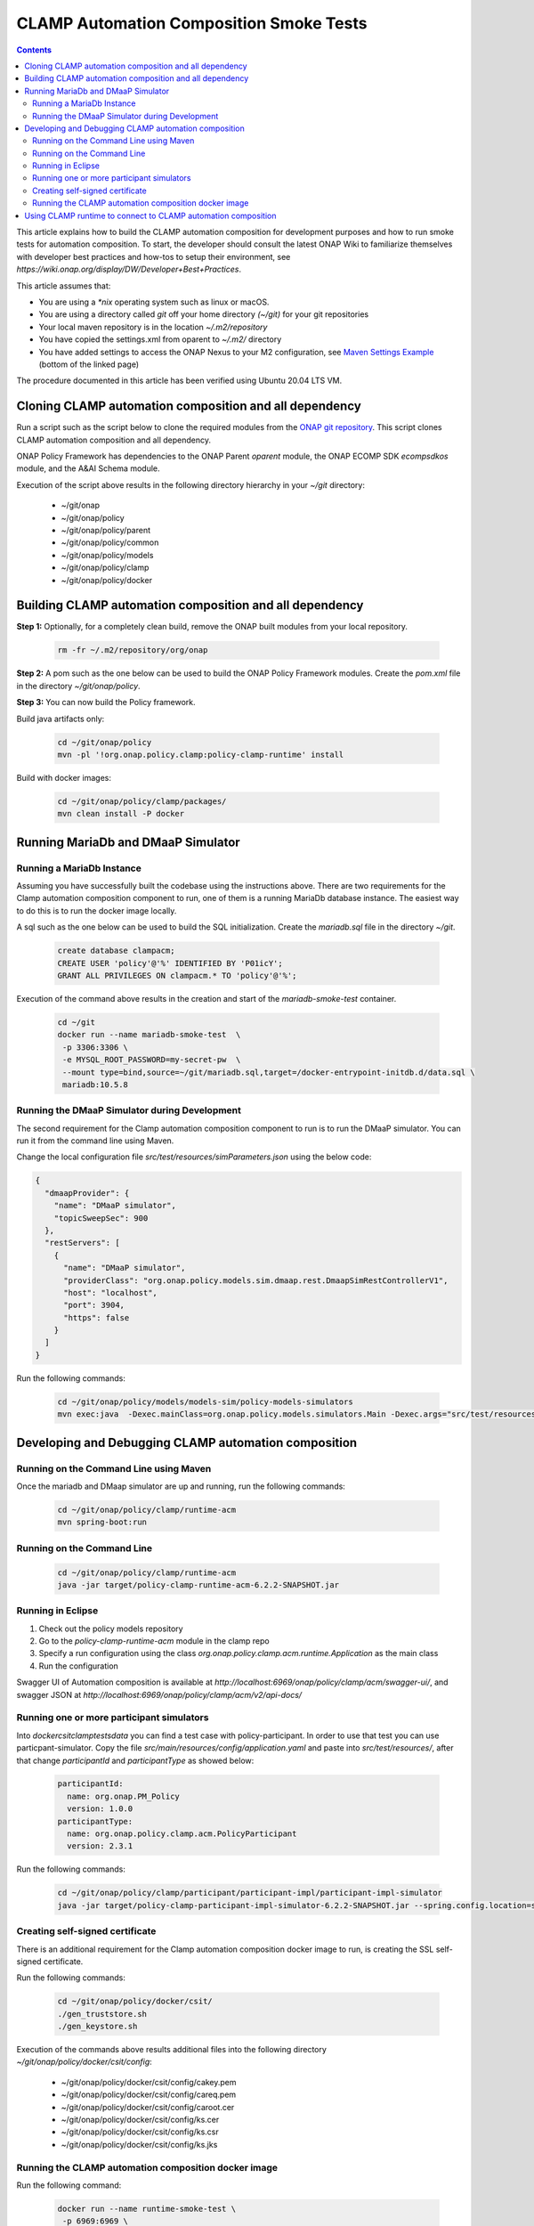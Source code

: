 .. This work is licensed under a
.. Creative Commons Attribution 4.0 International License.
.. http://creativecommons.org/licenses/by/4.0

.. _policy-clamp-runtime-smoke-label:

CLAMP Automation Composition Smoke Tests
########################################

.. contents::
    :depth: 3


This article explains how to build the CLAMP automation composition for development purposes and how to run smoke tests for automation composition. To start, the developer should consult the latest ONAP Wiki to familiarize themselves with developer best practices and how-tos to setup their environment, see `https://wiki.onap.org/display/DW/Developer+Best+Practices`.


This article assumes that:

* You are using a *\*nix* operating system such as linux or macOS.
* You are using a directory called *git* off your home directory *(~/git)* for your git repositories
* Your local maven repository is in the location *~/.m2/repository*
* You have copied the settings.xml from oparent to *~/.m2/* directory
* You have added settings to access the ONAP Nexus to your M2 configuration, see `Maven Settings Example <https://wiki.onap.org/display/DW/Setting+Up+Your+Development+Environment>`_ (bottom of the linked page)

The procedure documented in this article has been verified using Ubuntu 20.04 LTS VM.

Cloning CLAMP automation composition and all dependency
*******************************************************

Run a script such as the script below to clone the required modules from the `ONAP git repository <https://gerrit.onap.org/r/#/admin/projects/?filter=policy>`_. This script clones CLAMP automation composition and all dependency.

ONAP Policy Framework has dependencies to the ONAP Parent *oparent* module, the ONAP ECOMP SDK *ecompsdkos* module, and the A&AI Schema module.


.. code-block:: bash
   :caption: Typical ONAP Policy Framework Clone Script
   :linenos:

    #!/usr/bin/env bash

    ## script name for output
    MOD_SCRIPT_NAME='basename $0'

    ## the ONAP clone directory, defaults to "onap"
    clone_dir="onap"

    ## the ONAP repos to clone
    onap_repos="\
    policy/parent \
    policy/common \
    policy/models \
    policy/clamp \
    policy/docker "

    ##
    ## Help screen and exit condition (i.e. too few arguments)
    ##
    Help()
    {
        echo ""
        echo "$MOD_SCRIPT_NAME - clones all required ONAP git repositories"
        echo ""
        echo "       Usage:  $MOD_SCRIPT_NAME [-options]"
        echo ""
        echo "       Options"
        echo "         -d          - the ONAP clone directory, defaults to '.'"
        echo "         -h          - this help screen"
        echo ""
        exit 255;
    }

    ##
    ## read command line
    ##
    while [ $# -gt 0 ]
    do
        case $1 in
            #-d ONAP clone directory
            -d)
                shift
                if [ -z "$1" ]; then
                    echo "$MOD_SCRIPT_NAME: no clone directory"
                    exit 1
                fi
                clone_dir=$1
                shift
            ;;

            #-h prints help and exists
            -h)
                Help;exit 0;;

            *)    echo "$MOD_SCRIPT_NAME: undefined CLI option - $1"; exit 255;;
        esac
    done

    if [ -f "$clone_dir" ]; then
        echo "$MOD_SCRIPT_NAME: requested clone directory '$clone_dir' exists as file"
        exit 2
    fi
    if [ -d "$clone_dir" ]; then
        echo "$MOD_SCRIPT_NAME: requested clone directory '$clone_dir' exists as directory"
        exit 2
    fi

    mkdir $clone_dir
    if [ $? != 0 ]
    then
        echo cannot clone ONAP repositories, could not create directory '"'$clone_dir'"'
        exit 3
    fi

    for repo in $onap_repos
    do
        repoDir=`dirname "$repo"`
        repoName=`basename "$repo"`

        if [ ! -z $dirName ]
        then
            mkdir "$clone_dir/$repoDir"
            if [ $? != 0 ]
            then
                echo cannot clone ONAP repositories, could not create directory '"'$clone_dir/repoDir'"'
                exit 4
            fi
        fi

        git clone https://gerrit.onap.org/r/${repo} $clone_dir/$repo
    done

    echo ONAP has been cloned into '"'$clone_dir'"'


Execution of the script above results in the following directory hierarchy in your *~/git* directory:

    *  ~/git/onap
    *  ~/git/onap/policy
    *  ~/git/onap/policy/parent
    *  ~/git/onap/policy/common
    *  ~/git/onap/policy/models
    *  ~/git/onap/policy/clamp
    *  ~/git/onap/policy/docker


Building CLAMP automation composition and all dependency
********************************************************

**Step 1:** Optionally, for a completely clean build, remove the ONAP built modules from your local repository.

    .. code-block:: bash

        rm -fr ~/.m2/repository/org/onap


**Step 2:**  A pom such as the one below can be used to build the ONAP Policy Framework modules. Create the *pom.xml* file in the directory *~/git/onap/policy*.

.. code-block:: xml
  :caption: Typical pom.xml to build the ONAP Policy Framework
  :linenos:

    <project xmlns="http://maven.apache.org/POM/4.0.0" xmlns:xsi="http://www.w3.org/2001/XMLSchema-instance" xsi:schemaLocation="http://maven.apache.org/POM/4.0.0 http://maven.apache.org/xsd/maven-4.0.0.xsd">
        <modelVersion>4.0.0</modelVersion>
        <groupId>org.onap</groupId>
        <artifactId>onap-policy</artifactId>
        <version>1.0.0-SNAPSHOT</version>
        <packaging>pom</packaging>
        <name>${project.artifactId}</name>
        <inceptionYear>2017</inceptionYear>
        <organization>
            <name>ONAP</name>
        </organization>

        <modules>
            <module>parent</module>
            <module>common</module>
            <module>models</module>
            <module>clamp</module>
        </modules>
    </project>


**Step 3:** You can now build the Policy framework.

Build java artifacts only:

    .. code-block:: bash

       cd ~/git/onap/policy
       mvn -pl '!org.onap.policy.clamp:policy-clamp-runtime' install

Build with docker images:

    .. code-block:: bash

       cd ~/git/onap/policy/clamp/packages/
       mvn clean install -P docker

Running MariaDb and DMaaP Simulator
***********************************

Running a MariaDb Instance
++++++++++++++++++++++++++

Assuming you have successfully built the codebase using the instructions above. There are two requirements for the Clamp automation composition component to run, one of them is a
running MariaDb database instance. The easiest way to do this is to run the docker image locally.

A sql such as the one below can be used to build the SQL initialization. Create the *mariadb.sql* file in the directory *~/git*.

    .. code-block:: SQL

       create database clampacm;
       CREATE USER 'policy'@'%' IDENTIFIED BY 'P01icY';
       GRANT ALL PRIVILEGES ON clampacm.* TO 'policy'@'%';


Execution of the command above results in the creation and start of the *mariadb-smoke-test* container.

    .. code-block:: bash

       cd ~/git
       docker run --name mariadb-smoke-test  \
        -p 3306:3306 \
        -e MYSQL_ROOT_PASSWORD=my-secret-pw  \
        --mount type=bind,source=~/git/mariadb.sql,target=/docker-entrypoint-initdb.d/data.sql \
        mariadb:10.5.8


Running the DMaaP Simulator during Development
++++++++++++++++++++++++++++++++++++++++++++++
The second requirement for the Clamp automation composition component to run is to run the DMaaP simulator. You can run it from the command line using Maven.


Change the local configuration file *src/test/resources/simParameters.json* using the below code:

.. code-block:: json

   {
     "dmaapProvider": {
       "name": "DMaaP simulator",
       "topicSweepSec": 900
     },
     "restServers": [
       {
         "name": "DMaaP simulator",
         "providerClass": "org.onap.policy.models.sim.dmaap.rest.DmaapSimRestControllerV1",
         "host": "localhost",
         "port": 3904,
         "https": false
       }
     ]
   }

Run the following commands:

   .. code-block:: bash

      cd ~/git/onap/policy/models/models-sim/policy-models-simulators
      mvn exec:java  -Dexec.mainClass=org.onap.policy.models.simulators.Main -Dexec.args="src/test/resources/simParameters.json"


Developing and Debugging CLAMP automation composition
*****************************************************

Running on the Command Line using Maven
+++++++++++++++++++++++++++++++++++++++

Once the mariadb and DMaap simulator are up and running, run the following commands:

   .. code-block:: bash

      cd ~/git/onap/policy/clamp/runtime-acm
      mvn spring-boot:run


Running on the Command Line
+++++++++++++++++++++++++++

   .. code-block:: bash

      cd ~/git/onap/policy/clamp/runtime-acm
      java -jar target/policy-clamp-runtime-acm-6.2.2-SNAPSHOT.jar


Running in Eclipse
++++++++++++++++++

1. Check out the policy models repository
2. Go to the *policy-clamp-runtime-acm* module in the clamp repo
3. Specify a run configuration using the class *org.onap.policy.clamp.acm.runtime.Application* as the main class
4. Run the configuration

Swagger UI of Automation composition is available at *http://localhost:6969/onap/policy/clamp/acm/swagger-ui/*, and swagger JSON at *http://localhost:6969/onap/policy/clamp/acm/v2/api-docs/*


Running one or more participant simulators
++++++++++++++++++++++++++++++++++++++++++

Into *docker\csit\clamp\tests\data* you can find a test case with policy-participant. In order to use that test you can use particpant-simulator.
Copy the file *src/main/resources/config/application.yaml* and paste into *src/test/resources/*, after that change *participantId* and *participantType* as showed below:

   .. code-block:: yaml

      participantId:
        name: org.onap.PM_Policy
        version: 1.0.0
      participantType:
        name: org.onap.policy.clamp.acm.PolicyParticipant
        version: 2.3.1

Run the following commands:

   .. code-block:: bash

      cd ~/git/onap/policy/clamp/participant/participant-impl/participant-impl-simulator
      java -jar target/policy-clamp-participant-impl-simulator-6.2.2-SNAPSHOT.jar --spring.config.location=src/main/resources/config/application.yaml


Creating self-signed certificate
++++++++++++++++++++++++++++++++

There is an additional requirement for the Clamp automation composition docker image to run, is creating the SSL self-signed certificate.

Run the following commands:

   .. code-block:: bash

      cd ~/git/onap/policy/docker/csit/
      ./gen_truststore.sh
      ./gen_keystore.sh

Execution of the commands above results additional files into the following directory *~/git/onap/policy/docker/csit/config*:

    *  ~/git/onap/policy/docker/csit/config/cakey.pem
    *  ~/git/onap/policy/docker/csit/config/careq.pem
    *  ~/git/onap/policy/docker/csit/config/caroot.cer
    *  ~/git/onap/policy/docker/csit/config/ks.cer
    *  ~/git/onap/policy/docker/csit/config/ks.csr
    *  ~/git/onap/policy/docker/csit/config/ks.jks


Running the CLAMP automation composition docker image
+++++++++++++++++++++++++++++++++++++++++++++++++++++

Run the following command:

   .. code-block:: bash

      docker run --name runtime-smoke-test \
       -p 6969:6969 \
       -e mariadb.host=host.docker.internal \
       -e topicServer=host.docker.internal \
       --mount type=bind,source=~/git/onap/policy/docker/csit/config/ks.jks,target=/opt/app/policy/clamp/etc/ssl/policy-keystore  \
       --mount type=bind,source=~/git/onap/policy/clamp/runtime-acm/src/main/resources/application.yaml,target=/opt/app/policy/clamp/etc/AcRuntimeParameters.yaml  \
       onap/policy-clamp-runtime-acm


Swagger UI of automation composition is available at *https://localhost:6969/onap/policy/clamp/acm/swagger-ui/*, and swagger JSON at *https://localhost:6969/onap/policy/clamp/acm/v2/api-docs/*


Using CLAMP runtime to connect to CLAMP automation composition
**************************************************************

Build CLAMP runtime image:

    .. code-block:: bash

       cd ~/git/onap/policy/clamp/runtime
       mvn clean install -P docker -DskipTests


Run the following docker composition:

   .. code-block:: yaml

      version: '3.1'

      services:
        db:
          image: mariadb:10.5.8
          volumes:
             - "~/git/onap/policy/clamp/runtime/extra/sql/:/docker-entrypoint-initdb.d:rw"
          environment:
            - MYSQL_ROOT_PASSWORD=strong_pitchou
          ports:
            - "3306:3306"

        policy-clamp-backend:
          image: onap/policy-clamp-backend
          depends_on:
            - db
            - third-party-proxy
          environment:
            - SPRING_DATASOURCE_URL=jdbc:mariadb:sequential://db:3306/cldsdb4?autoReconnect=true&connectTimeout=10000&socketTimeout=10000&retriesAllDown=3
            - SPRING_PROFILES_ACTIVE=clamp-default,clamp-default-user,clamp-sdc-controller,clamp-ssl-config,clamp-policy-controller,default-dictionary-elements
            - CLAMP_CONFIG_POLICY_API_URL=http://third-party-proxy:8085
            - CLAMP_CONFIG_ACM_RUNTIME_URL=http://host.docker.internal:6969
            - CLAMP_CONFIG_POLICY_PAP_URL=http://third-party-proxy:8085
            - CLAMP_CONFIG_DCAE_INVENTORY_URL=http://third-party-proxy:8085
            - CLAMP_CONFIG_DCAE_DEPLOYMENT_URL=http://third-party-proxy:8085
            - SPRING_CONFIG_LOCATION=classpath:/application.properties
          ports:
            - "10443:8443"

        third-party-proxy:
          image: python:2-slim
          volumes:
            - "~/git/onap/policy/clamp/runtime/src/test/resources/http-cache/example/:/thirdparty:rw"
            - "~/git/onap/policy/clamp/runtime/src/test/resources/http-cache/:/script/:ro"
          ports:
            - "8085:8085"
          command: /bin/sh -c "pip install --no-cache-dir requests &&  pip install --no-cache-dir simplejson && python -u /script/third_party_proxy.py -v true --port 8085 --root /thirdparty --proxyaddress third-party-proxy:8085"


Run DMaaP simulator, and then run CLAMP Acm using java.

